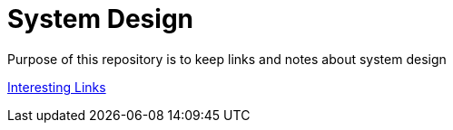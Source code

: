 = System Design

Purpose of this repository is to keep links and notes about system design


xref:content/Links/Links.adoc[Interesting Links]